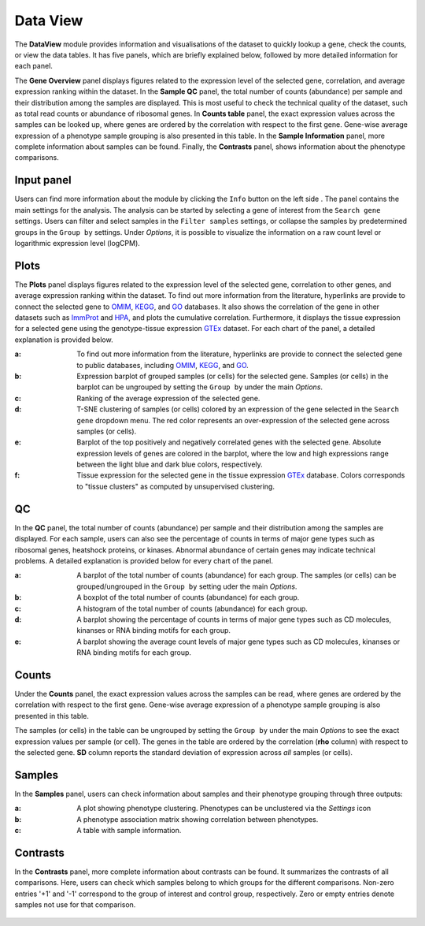 .. _DataView:

Data View
================================================================================

The **DataView** module provides information and visualisations of the dataset to 
quickly lookup a gene, check the counts, or view the data tables.
It has five panels, which are briefly explained below, followed by
more detailed information for each panel.

The **Gene Overview** panel displays figures related to the expression level
of the selected gene, correlation, and average expression ranking
within the dataset. In the **Sample QC** panel, the total number of
counts (abundance) per sample and their distribution among the samples
are displayed. This is most useful to check the technical quality of
the dataset, such as total read counts or abundance of ribosomal
genes. In **Counts table** panel, the exact expression values across the
samples can be looked up, where genes are ordered by the correlation
with respect to the first gene. Gene-wise average expression of a
phenotype sample grouping is also presented in this table. In the
**Sample Information** panel, more complete information about samples can be
found. Finally, the **Contrasts** panel, shows information about the
phenotype comparisons.


Input panel
--------------------------------------------------------------------------------
Users can find more information about the module by clicking the
``Info`` button on the left side . The panel contains the main
settings for the analysis. The analysis can be started by selecting a
gene of interest from the ``Search gene`` settings. Users can filter and 
select samples in the ``Filter samples`` settings, or collapse the samples 
by predetermined groups in the ``Group by`` settings. 
Under *Options*, it is possible to visualize the information on a raw count level 
or logarithmic expression level (logCPM).

.. figure:: figures/psc2.0.png
    :align: center
    :width: 30%


Plots
--------------------------------------------------------------------------------

The **Plots** panel displays figures related to the expression level
of the selected gene, correlation to other genes, and average
expression ranking within the dataset.  To find out more information
from the literature, hyperlinks are provide to connect the selected
gene to `OMIM <https://www.ncbi.nlm.nih.gov/omim/>`__, `KEGG
<https://www.ncbi.nlm.nih.gov/pmc/articles/PMC102409/>`__, and `GO
<http://geneontology.org/>`__ databases.  It also shows the
correlation of the gene in other datasets such as `ImmProt
<https://www.ncbi.nlm.nih.gov/pubmed/28263321>`__ and `HPA
<https://www.nature.com/articles/nbt1210-1248>`__, and plots the
cumulative correlation. Furthermore, it displays the tissue expression
for a selected gene using the genotype-tissue expression `GTEx
<https://www.ncbi.nlm.nih.gov/pubmed/23715323>`__ dataset.  For each
chart of the panel, a detailed explanation is provided below.


:**a**: To find out more information from the literature, hyperlinks are provide to 
        connect the selected gene to public databases, 
        including `OMIM <https://www.ncbi.nlm.nih.gov/omim/>`__, 
        `KEGG <https://www.ncbi.nlm.nih.gov/pmc/articles/PMC102409/>`__, 
        and `GO <http://geneontology.org/>`__.

:**b**: Expression barplot of grouped samples (or cells) for the selected gene. 
        Samples (or cells) in the barplot can 
        be ungrouped by setting the ``Group by`` under the main *Options*.

:**c**: Ranking of the average expression of the selected gene.

:**d**: T-SNE clustering of samples (or cells) colored by an expression of the 
        gene selected in the ``Search gene`` dropdown menu. The red color 
        represents an over-expression of the selected gene across samples (or cells). 

:**e**: Barplot of the top positively and negatively correlated genes 
        with the selected gene. Absolute expression levels 
        of genes are colored in the barplot, where the low and high expressions 
        range between the light blue and dark blue colors, respectively.
        
:**f**: Tissue expression for the selected gene in the tissue expression 
        `GTEx <https://www.ncbi.nlm.nih.gov/pubmed/23715323>`__ database. 
        Colors corresponds to "tissue clusters" as computed by unsupervised clustering.

.. figure:: figures/psc2.1.png
    :align: center
    :width: 100%



QC
--------------------------------------------------------------------------------

In the **QC** panel, the total number of counts (abundance) per
sample and their distribution among the samples are displayed. For
each sample, users can also see the percentage of counts in terms of
major gene types such as ribosomal genes, heatshock proteins, or
kinases. Abnormal abundance of certain genes may indicate technical
problems. A detailed explanation is provided below for every chart of
the panel.

:**a**: A barplot of the total number of counts (abundance) for each group. 
        The samples (or cells) can be grouped/ungrouped in the ``Group by``
        setting uder the main *Options*.

:**b**: A boxplot of the total number of counts (abundance) for each group.

:**c**: A histogram of the total number of counts (abundance) for each group.

:**d**: A barplot showing the percentage of counts in terms of major gene 
        types such as CD molecules, kinanses or RNA binding motifs for 
        each group. 

:**e**: A barplot showing the average count levels of major gene types such
        as CD molecules, kinanses or RNA binding motifs for each group. 

.. figure:: figures/psc2.2.png
    :align: center
    :width: 100%


Counts
--------------------------------------------------------------------------------
Under the **Counts** panel, the exact expression values across the
samples can be read, where genes are ordered by the correlation with
respect to the first gene.  Gene-wise average expression of a
phenotype sample grouping is also presented in this table.

The samples (or cells) in the table can be ungrouped by setting the
``Group by`` under the main *Options* to see the exact expression
values per sample (or cell).  The genes in the table are ordered by
the correlation (**rho** column) with respect to the selected gene.
**SD** column reports the standard deviation of expression across
*all* samples (or cells).

.. figure:: figures/psc2.3.png
    :align: center
    :width: 100%


Samples
--------------------------------------------------------------------------------

In the **Samples** panel, users can check information about samples
and their phenotype grouping through three outputs:

:**a**: A plot showing phenotype clustering. 
        Phenotypes can be unclustered via the *Settings* icon

:**b**: A phenotype association matrix showing correlation between phenotypes.

:**c**: A table with sample information.

.. figure:: figures/psc2.4.png
    :align: center
    :width: 100%
    

Contrasts
--------------------------------------------------------------------------------

In the **Contrasts** panel, more complete information about contrasts can be found.
It summarizes the contrasts of all comparisons. Here, users can check which samples
belong to which groups for the different comparisons. Non-zero entries '+1' and '-1' 
correspond to the group of interest and control group, respectively. 
Zero or empty entries denote samples not use for that comparison.

.. figure:: figures/psc2.5.png
    :align: center
    :width: 100%
